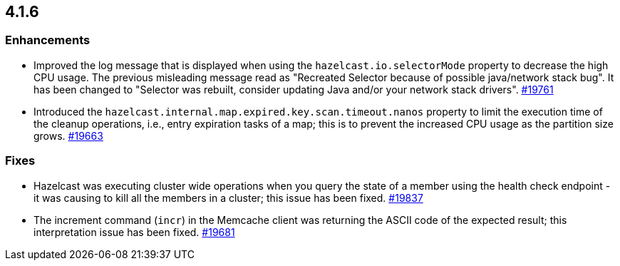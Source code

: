 == 4.1.6

[[enh-416]]
=== Enhancements

* Improved the log message that is displayed when using the `hazelcast.io.selectorMode`
property to decrease the high CPU usage. The previous misleading message read as
"Recreated Selector because of possible java/network stack bug". It has been changed
to "Selector was rebuilt, consider updating Java and/or your network stack drivers".
https://github.com/hazelcast/hazelcast/pull/19761[#19761]
* Introduced the `hazelcast.internal.map.expired.key.scan.timeout.nanos` property
to limit the execution time of the cleanup operations, i.e., entry expiration tasks of a map;
this is to prevent the increased CPU usage as the partition size grows.
https://github.com/hazelcast/hazelcast/issues/19663[#19663]

[[fixes-416]]
=== Fixes

* Hazelcast was executing cluster wide operations when you query
the state of a member using the health check endpoint - it was causing to kill all the members
in a cluster; this issue has been fixed.
https://github.com/hazelcast/hazelcast/pull/19837[#19837]
* The increment command (`incr`) in the Memcache client
was returning the ASCII code of the expected result; this interpretation
issue has been fixed.
https://github.com/hazelcast/hazelcast/pull/19681[#19681]
